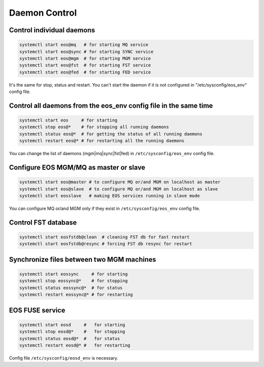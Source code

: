 .. highlight:: rst

Daemon Control
==============


Control individual daemons
--------------------------

.. code-block:: bash

    systemctl start eos@mq   # for starting MQ service
    systemctl start eos@sync # for starting SYNC service
    systemctl start eos@mgm  # for starting MGM service
    systemctl start eos@fst  # for starting FST service
    systemctl start eos@fed  # for starting FED service

It's the same for stop, status and restart. You can't start the daemon if it is
not configured in "/etc/sysconfig/eos_env" config file.


Control all daemons from the eos_env config file in the same time
-----------------------------------------------------------------

.. code-block:: bash

   systemctl start eos     # for starting
   systemctl stop eos@*    # for stopping all running daemons
   systemctl status eos@*  # for getting the status of all running daemons
   systemctl restart eos@* # for restarting all the running daemons

You can change the list of daemons (mgm|mq|sync|fst|fed)
in ``/etc/sysconfig/eos_env`` config file.


Configure EOS MGM/MQ as master or slave
---------------------------------------

.. code-block:: bash

   systemctl start eos@master # to configure MQ or/and MGM on localhost as master
   systemctl start eos@slave  # to configure MQ or/and MGM on localhost as slave
   systemctl start eosslave   # making EOS services running in slave mode

You can configure MQ or/and MGM only if they exist
in ``/etc/sysconfig/eos_env`` config file.


Control FST database
--------------------

.. code-block:: bash

   systemctl start eosfstdb@clean  # cleaning FST db for fast restart
   systemctl start eosfstdb@resync # forcing FST db resync for restart


Synchronize files between two MGM machines
------------------------------------------

.. code-block:: bash

   systemctl start eossync     # for starting
   systemctl stop eossync@*    # for stopping
   systemctl status eossync@*  # for status
   systemctl restart eossync@* # for restarting



EOS FUSE service
----------------

.. code-block:: bash

   systemctl start eosd     #   for starting
   systemctl stop eosd@*    #   for stopping
   systemctl status eosd@*  #   for status
   systemctl restart eosd@* #   for restarting

Config file ``/etc/sysconfig/eosd_env`` is necessary.
